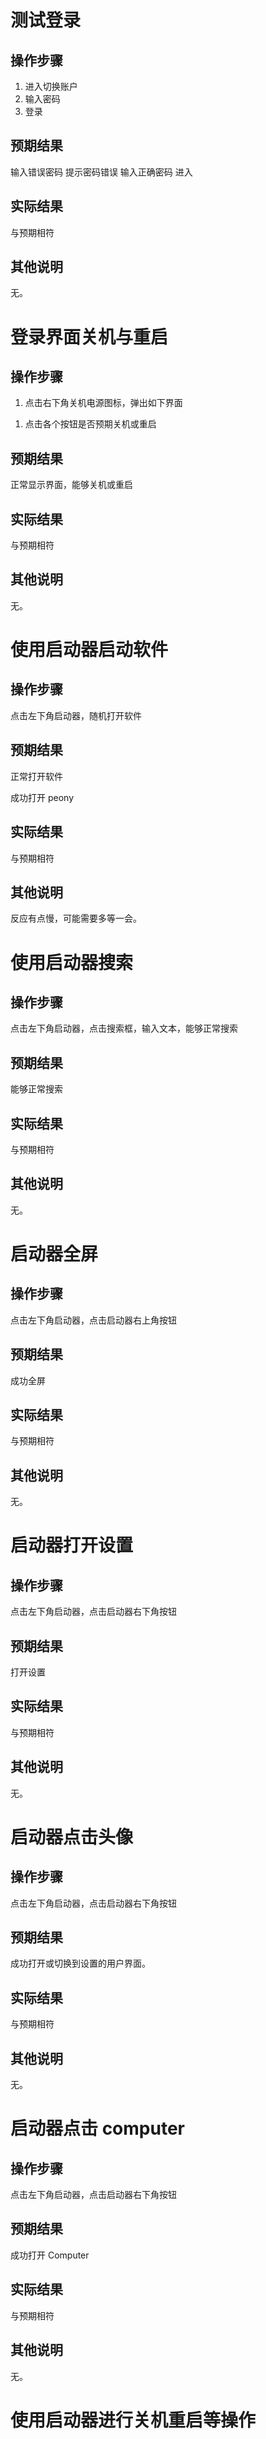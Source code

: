 * 测试登录

** 操作步骤

1. 进入切换账户
2. 输入密码
3. 登录

#+DOWNLOADED: screenshot @ 2023-03-13 14:13:06
[[file:测试登录界面相关功能/测试登录-1.png]]


** 预期结果

输入错误密码 提示密码错误
输入正确密码 进入

** 实际结果
与预期相符
** 其他说明

无。

* 登录界面关机与重启

** 操作步骤

1. 点击右下角关机电源图标，弹出如下界面

#+DOWNLOADED: screenshot @ 2023-03-13 14:16:04
[[file:登录界面关机与重启/登录界面关机与重启-1.png]]

2. 点击各个按钮是否预期关机或重启
   
** 预期结果

正常显示界面，能够关机或重启

** 实际结果

与预期相符

** 其他说明

无。

* 使用启动器启动软件

** 操作步骤

点击左下角启动器，随机打开软件

** 预期结果

正常打开软件

#+DOWNLOADED: screenshot @ 2023-03-13 14:40:54
[[file:使用启动器启动软件/使用启动器启动软件-1.png]]


成功打开 peony

#+DOWNLOADED: screenshot @ 2023-03-13 14:43:04
[[file:使用启动器启动软件/使用启动器启动软件-2.png]]


** 实际结果

与预期相符

** 其他说明

反应有点慢，可能需要多等一会。

* 使用启动器搜索

** 操作步骤

点击左下角启动器，点击搜索框，输入文本，能够正常搜索


#+DOWNLOADED: screenshot @ 2023-03-13 14:45:20
[[file:使用启动器搜索/使用启动器搜索-1.png]]


#+DOWNLOADED: screenshot @ 2023-03-13 14:45:45
[[file:使用启动器搜索/使用启动器搜索-2.png]]


** 预期结果

能够正常搜索

** 实际结果


与预期相符

** 其他说明

无。

* 启动器全屏

** 操作步骤

点击左下角启动器，点击启动器右上角按钮
#+DOWNLOADED: screenshot @ 2023-03-13 14:47:53
[[file:启动器全屏/启动器全屏-1.png]]



#+DOWNLOADED: screenshot @ 2023-03-13 14:48:17
[[file:启动器全屏/启动器全屏-2.png]]


** 预期结果

成功全屏

** 实际结果

与预期相符

** 其他说明

无。

* 启动器打开设置

** 操作步骤

点击左下角启动器，点击启动器右下角按钮
#+DOWNLOADED: screenshot @ 2023-03-13 14:52:55
[[file:启动器打开设置/启动器打开设置-1.png]]


** 预期结果

打开设置

#+DOWNLOADED: screenshot @ 2023-03-13 14:55:43
[[file:启动器打开设置/启动器打开设置-2.png]]


** 实际结果
与预期相符
** 其他说明

无。

* 启动器点击头像

** 操作步骤

点击左下角启动器，点击启动器右下角按钮

#+DOWNLOADED: screenshot @ 2023-03-13 15:08:58
[[file:启动器点击头像/启动器点击头像-1.png]]

** 预期结果
成功打开或切换到设置的用户界面。

#+DOWNLOADED: screenshot @ 2023-03-13 15:11:20
[[file:启动器点击头像/启动器点击头像-2.png]]

** 实际结果
与预期相符
** 其他说明

无。

* 启动器点击 computer

** 操作步骤

点击左下角启动器，点击启动器右下角按钮


#+DOWNLOADED: screenshot @ 2023-03-13 15:17:34
[[file:启动器点击_computer/启动器点击_computer-1.png]]

#+DOWNLOADED: screenshot @ 2023-03-13 15:15:07
[[file:启动器点击_computer-2.png]]

** 预期结果

成功打开 Computer

** 实际结果
与预期相符
** 其他说明

无。
* 使用启动器进行关机重启等操作

** 操作步骤
点击左下角启动器，点击启动器右下角按钮

#+DOWNLOADED: screenshot @ 2023-03-13 15:18:52
[[file:使用启动进行关机重启/使用启动进行关机重启等操作-1.png]]


#+DOWNLOADED: screenshot @ 2023-03-13 15:22:29
[[file:使用启动进行关机重启/使用启动进行关机重启等操作-2.png]]

** 预期结果

能够进行关机重启等操作
** 实际结果
与预期相符
** 其他说明

可能要等几分钟才有反应。
* 桌面新建文件/文件夹

** 操作步骤

右键桌面选择 New... >  Empty File 或 Folder

#+DOWNLOADED: screenshot @ 2023-03-13 15:32:16
[[file:桌面新建文件/文件夹/桌面新建文件_文件夹-1.png]]



** 预期结果
成功创建文件/文件夹
#+DOWNLOADED: screenshot @ 2023-03-13 15:33:50
[[file:桌面新建文件/文件夹/桌面新建文件_文件夹-2.png]]

** 实际结果
与预期相符
** 其他说明

无。
* 重命名文件/文件夹

** 操作步骤
1. 选择文件
2. 按下 F2
3. 输入新名

#+DOWNLOADED: screenshot @ 2023-03-13 15:36:10
[[file:重命名文件/文件夹/重命名文件_文件夹-1.png]]

** 预期结果

成功改名


#+DOWNLOADED: screenshot @ 2023-03-13 15:37:20
[[file:重命名文件/文件夹/重命名文件_文件夹-2.png]]

** 实际结果
与预期相符
** 其他说明

无。
* 拖拽文件

** 操作步骤

鼠标按住文件，移动鼠标，释放

** 预期结果

文件成功移动位置

#+DOWNLOADED: screenshot @ 2023-03-13 15:45:04
[[file:拖拽文件/拖拽文件-1.png]]


** 实际结果

与预期相符

** 其他说明

无。
* 桌面选择所有文件

** 操作步骤
右键选择 select all

#+DOWNLOADED: screenshot @ 2023-03-13 16:04:41
[[file:桌面选择所有文件/桌面选择所有文件-1.png]]


** 预期结果

选择所有

#+DOWNLOADED: screenshot @ 2023-03-13 16:05:11
[[file:桌面选择所有文件/桌面选择所有文件-2.png]]


** 实际结果
与预期相符
** 其他说明

无。
* 删除文件/文件夹

** 操作步骤
选择文件并删除


#+DOWNLOADED: screenshot @ 2023-03-13 16:06:26
[[file:删除文件/文件夹/删除文件_文件夹-1.png]]


** 预期结果
成功删除文件且删除的文件位于 Trans


#+DOWNLOADED: screenshot @ 2023-03-13 16:07:59
[[file:删除文件/文件夹/删除文件_文件夹-2.png]]

** 实际结果
与预期相符
** 其他说明

无。

* 显示 taskview

** 操作步骤
点击右下角图标

#+DOWNLOADED: screenshot @ 2023-03-13 16:11:53
[[file:显示_taskview/显示_taskview-1.png]]

** 预期结果
打开 taskview
#+DOWNLOADED: screenshot @ 2023-03-13 16:13:24
[[file:显示_taskview/显示_taskview-2.png]]

** 实际结果
与预期相符
** 其他说明

无。
* 选择时间

** 操作步骤
点击右下角时间，显示日历且能正常操作


#+DOWNLOADED: screenshot @ 2023-03-13 16:22:41
[[file:选择时间/选择时间-1.png]]


** 预期结果
正常操作
** 实际结果
与预期相符
** 其他说明

无。
* 任务栏切换夜间模式

** 操作步骤
点击右下角阳光

#+DOWNLOADED: screenshot @ 2023-03-13 16:27:35
[[file:任务栏切换夜间模式/任务栏切换夜间模式-1.png]]


** 预期结果
成功切换夜间模式

#+DOWNLOADED: screenshot @ 2023-03-13 16:27:49
[[file:任务栏切换夜间模式/任务栏切换夜间模式-2.png]]

** 实际结果
与预期相符
** 其他说明

无。
* show desktop

** 操作步骤
点击右下角图标

#+DOWNLOADED: screenshot @ 2023-03-13 16:35:35
[[file:show_desktop/show_desktop-1.png]]

** 预期结果
所有应用程序隐藏
** 实际结果
与预期相符
** 其他说明

无。
* 修改图标大小

** 操作步骤
右键 View Type... ， 选择其中一项
#+DOWNLOADED: screenshot @ 2023-03-13 16:39:15
[[file:修改图标大小/修改图标大小-1.png]]

** 预期结果
图标大小改变
** 实际结果
与预期相符
** 其他说明

无。
* 在桌面打开终端

** 操作步骤
右键选择 open directory in terminal


#+DOWNLOADED: screenshot @ 2023-03-13 16:41:56
[[file:在桌面打开终端/在桌面打开终端-1.png]]

** 预期结果
终端被打开
#+DOWNLOADED: screenshot @ 2023-03-13 16:41:09
[[file:在桌面打开终端/在桌面打开终端-2.png]]

** 实际结果
与预期相符
** 其他说明

无。
* 设置背景

** 操作步骤
右键选择 set background

#+DOWNLOADED: screenshot @ 2023-03-13 16:42:57
[[file:设置背景/设置背景-1.png]]

选择其中一个


#+DOWNLOADED: screenshot @ 2023-03-13 17:01:12
[[file:设置背景/设置背景-2.png]]

** 预期结果

#+DOWNLOADED: screenshot @ 2023-03-13 17:00:26
[[file:设置背景/设置背景-3.png]]

** 实际结果
与预期相符
** 其他说明

无。

* 在设置中添加用户

** 操作步骤
打开设置，选择 account ，点击 Add new user
#+DOWNLOADED: screenshot @ 2023-03-13 17:42:37
[[file:在设置中添加用户/在设置中添加用户-1.png]]

#+DOWNLOADED: screenshot @ 2023-03-13 17:43:26
[[file:在设置中添加用户/在设置中添加用户-2.png]]
选择
** 预期结果
添加一个新用户
** 实际结果
失败，没有反应
** 其他说明

无。
* 设置界面搜索

** 操作步骤
1. 打开设置
2. 选择搜索框
3. 输入文本搜索

#+DOWNLOADED: screenshot @ 2023-03-14 09:20:03
[[file:设置界面搜索/设置界面搜索-1.png]]

** 预期结果
成功搜索
** 实际结果
失败，没有反应。
** 其他说明

无。
* 设置界面修改语言

** 操作步骤
打开设置
选择 Datetime > Area > First Language

#+DOWNLOADED: screenshot @ 2023-03-14 09:29:00
[[file:设置界面修改语言/设置界面修改语言-1.png]]

选择一种语言，在弹出页面中选择重启

#+DOWNLOADED: screenshot @ 2023-03-14 09:29:30
[[file:设置界面修改语言/设置界面修改语言-2.png]]

** 预期结果

界面语言被改变

** 实际结果
与预期不符
#+DOWNLOADED: screenshot @ 2023-03-14 09:45:53
[[file:设置界面修改语言/设置界面修改语言-3.png]]

登录界面语言被改变
进入桌面环境后语言设置未被改变， LANG 环境变量为 C.UTF-8。

疑似 /etc/profile.d/lang.sh 的问题

** 其他说明

无。
* 设置显示网络

** 操作步骤
1. 打开设置
2. 选择网络
3. 查看/修改相应选项

#+DOWNLOADED: screenshot @ 2023-03-14 12:29:39
[[file:设置显示网络/设置显示网络-1.png]]

** 预期结果
成功查看/修改网络
** 实际结果
与预期相符
** 其他说明
无。

* 清空 Trash

** 操作步骤
1. 打开 Trash

#+DOWNLOADED: screenshot @ 2023-03-14 09:49:27
[[file:清空_Trash/清空_Trash-1.png]]
2. 点击 Clear

#+DOWNLOADED: screenshot @ 2023-03-14 09:50:20
[[file:清空_Trash/清空_Trash-2.png]]
3. 选择 yes
4. 内容被清空。
** 预期结果
内容被清空
** 实际结果
与预期相符
** 其他说明

无。
* peony 缩放文件大小

** 操作步骤

1. 打开 peony

#+DOWNLOADED: screenshot @ 2023-03-14 09:54:40
[[file:peony_缩放文件大小/peony_缩放文件大小-1.png]]


2. 拖拽右下角


#+DOWNLOADED: screenshot @ 2023-03-14 09:54:50
[[file:peony_缩放文件大小/peony_缩放文件大小-2.png]]



** 预期结果

显示大小被改变

#+DOWNLOADED: screenshot @ 2023-03-14 09:55:13
[[file:peony_缩放文件大小/peony_缩放文件大小-3.png]]


** 实际结果
与预期相符
** 其他说明

无。
* peony排序

** 操作步骤
1. 打开 peony

#+DOWNLOADED: screenshot @ 2023-03-14 10:02:47
[[file:peony排序/peony排序-1.png]]

2. 选择 Modified Date 等


** 预期结果

排列顺序按选择的方式来

** 实际结果
与预期相符
** 其他说明

无。
* peony 点击地址栏

** 操作步骤

1. 打开 peony

2. 点击地址栏
   

#+DOWNLOADED: screenshot @ 2023-03-14 10:05:29
[[file:peony_点击地址栏/peony_点击地址栏-1.png]]

** 预期结果

进入相应目录

** 实际结果
与预期相符
** 其他说明

无。
* peony 测试前进后退

** 操作步骤
1. 打开 peony
2. 随机点击目录
3. 点击前进后退
   

#+DOWNLOADED: screenshot @ 2023-03-14 10:07:20
[[file:peony_测试前进后退/peony_测试前进后退-1.png]]

   
   
** 预期结果
能够按点击顺序前进后退
** 实际结果
与预期相符
** 其他说明

无。
* peony 搜索

** 操作步骤
1. 打开 peony
2. 点击搜索按钮
   

#+DOWNLOADED: screenshot @ 2023-03-14 10:08:26
[[file:peony_搜索/peony_搜索-1.png]]

3. 搜索


#+DOWNLOADED: screenshot @ 2023-03-14 10:08:49
[[file:peony_搜索/peony_搜索-2.png]]

** 预期结果
正常进行搜索
** 实际结果
与预期相符
** 其他说明

无。
* peony 打开文件

** 操作步骤
1. 打开 peony
2. 选择文件双击 或者 右键点击 Open with...


#+DOWNLOADED: screenshot @ 2023-03-14 10:16:11
[[file:peony_打开文件/peony_打开文件-1.png]]


** 预期结果
文件被打开
** 实际结果
与预期相符
** 其他说明

无。
* peony 文件打 Label

** 操作步骤
1. 打开 peony
2. 右键文件 Add File Label... > Red
   

#+DOWNLOADED: screenshot @ 2023-03-14 10:21:24
[[file:peony_文件打_Label/peony_文件打_Label-1.png]]


** 预期结果

#+DOWNLOADED: screenshot @ 2023-03-14 10:21:52
[[file:peony_文件打_Label/peony_文件打_Label-2.png]]
** 实际结果
与预期相符
** 其他说明

无。
* peony 根据 tag 筛选

** 操作步骤
1. 打开 peony
2. 给文件打 Label， 见 [peony 文件打 Label](./)
** 预期结果

#+DOWNLOADED: screenshot @ 2023-03-14 10:25:07
[[file:peony_根据_tag_筛选/peony_根据_tag_筛选-1.png]]


** 实际结果
与预期相符
** 其他说明

无。
* peony 多tab

** 操作步骤
1. 打开 peony
2. 点击 加号图标


#+DOWNLOADED: screenshot @ 2023-03-14 10:26:22
[[file:peony_多tab/peony_多tab-1.png]]


** 预期结果
tab 能够正常使用


#+DOWNLOADED: screenshot @ 2023-03-14 10:27:02
[[file:peony_多tab/peony_多tab-2.png]]


** 实际结果
与预期相符
** 其他说明

无。

* peony 压缩文件

** 操作步骤
1. 打开 peony
2. 右键文件选择 compress...


#+DOWNLOADED: screenshot @ 2023-03-14 10:34:34
[[file:peony_压缩文件/peony_压缩文件-1.png]]


#+DOWNLOADED: screenshot @ 2023-03-14 10:35:53
[[file:peony_压缩文件/peony_压缩文件-2.png]]



#+DOWNLOADED: screenshot @ 2023-03-14 10:36:35
[[file:peony_压缩文件/peony_压缩文件-3.png]]


** 预期结果
能够进行压缩且各个选项正常
** 实际结果
与预期相符
** 其他说明

无。
* peony 复制剪切粘贴文件

** 操作步骤
1. 打开 peony
2. 选择文件复制/剪切   

剪切：
#+DOWNLOADED: screenshot @ 2023-03-14 10:38:18
[[file:peony_复制剪切粘贴文件/peony_复制剪切粘贴文件-1.png]]


3. 粘贴


#+DOWNLOADED: screenshot @ 2023-03-14 10:38:57
[[file:peony_复制剪切粘贴文件/peony_复制剪切粘贴文件-2.png]]


** 预期结果
正常复制剪切粘贴
** 实际结果
与预期相符
** 其他说明

无。
* peony 显示文件属性

** 操作步骤
1. 打开 peony
2. 选择文件右键 Properties

#+DOWNLOADED: screenshot @ 2023-03-14 11:43:51
[[file:peony_显示文件属性/peony_显示文件属性-1.png]]

3. 显示 properties


#+DOWNLOADED: screenshot @ 2023-03-14 11:44:22
[[file:peony_显示文件属性/peony_显示文件属性-2.png]]


** 预期结果
正常显示 Properties
** 实际结果
与预期相符
** 其他说明

无。
* peony 显示预览

** 操作步骤
1. 打开 peony
2. 点击右上角


#+DOWNLOADED: screenshot @ 2023-03-14 11:46:16
[[file:peony_显示预览/peony_显示预览-1.png]]


** 预期结果
正常显示
#+DOWNLOADED: screenshot @ 2023-03-14 11:46:49
[[file:peony_显示预览/peony_显示预览-2.png]]

** 实际结果
与预期相符
** 其他说明

无。
* peony 显示隐藏文件

** 操作步骤
1. 打开 peony
2. 点击 Show Hidden
#+DOWNLOADED: screenshot @ 2023-03-14 11:48:24
[[file:peony_显示隐藏文件/peony_显示隐藏文件-1.png]]

** 预期结果
看见隐藏文件


#+DOWNLOADED: screenshot @ 2023-03-14 11:49:17
[[file:peony_显示隐藏文件/peony_显示隐藏文件-2.png]]

** 实际结果
与预期相符
** 其他说明

无。
* 桌面拖拽/修改大小/缩小/放大/最小化/关闭/隐藏应用程序界面

** 操作步骤
1. 随机打开 gui 应用程序
2. 鼠标放置程序边缘拖拽
3. 点击下列三个按钮

#+DOWNLOADED: screenshot @ 2023-03-14 11:52:51
[[file:img/桌面拖拽_修改大小_缩小_放大_最小化_关闭_隐藏应用程序界面-1.png]]


** 预期结果
能够正常放大缩小拖拽修改大小最小化最大化关闭全屏软件
** 实际结果
与预期相符
** 其他说明

无。

* 任务栏打开天气

** 操作步骤
点击右下角天气
#+DOWNLOADED: screenshot @ 2023-03-14 11:59:51
[[file:任务栏打开天气/任务栏打开天气-1.png]]

** 预期结果
弹出天气
** 实际结果
与预期相符
** 其他说明

无。
* 任务栏修改音量

** 操作步骤
1. 点击任务栏右下角音量
2. 调节

#+DOWNLOADED: screenshot @ 2023-03-14 12:02:53
[[file:任务栏修改音量/任务栏修改音量-1.png]]


** 预期结果
声音相应变化
** 实际结果
无反应，可能与 qemu 配置有关
** 其他说明

无。
* 任务栏sidebar

** 操作步骤
1. 点击任务栏右下角 sidebar
   
** 预期结果
弹出相应界面
#+DOWNLOADED: screenshot @ 2023-03-14 12:05:11
[[file:任务栏sidebar/任务栏sidebar-1.png]]

** 实际结果
与预期相符
** 其他说明

无。
* 修改刷新率

** 操作步骤
1. 打开设置
2. 点击 System
3. 修改相应设置
** 预期结果

刷新率被修改
** 实际结果
点击 System 后程序卡住。
** 其他说明

无。

* 任务栏 add to taskbar

** 操作步骤

1. 随机打开应用程序
2. 右键点击任务栏相应程序 点击 add to taskbar

#+DOWNLOADED: screenshot @ 2023-03-14 12:18:19
[[file:任务栏_add_to_taskbar/任务栏_add_to_taskbar-1.png]]



** 预期结果
关闭程序后，图标依旧在任务栏上


#+DOWNLOADED: screenshot @ 2023-03-14 12:22:33
[[file:任务栏_add_to_taskbar/任务栏_add_to_taskbar-2.png]]

** 实际结果
与预期相符
** 其他说明

无。

* 关闭卡死应用

** 操作步骤
1. 随机打开应用使其卡死
2. 右键点击任务栏相应程序，点击 close
3. 弹出 Warning 界面，点击 Terminate Application xxx


#+DOWNLOADED: screenshot @ 2023-03-14 12:21:49
[[file:关闭卡死应用/关闭卡死应用-1.png]]

** 预期结果
能够关闭卡死应用程序
** 实际结果
与预期相符
** 其他说明

无。
* 任务栏修改位置与大小

** 操作步骤
1. 右键任务栏，选择 Adjustment Size/ Adjustment Position
#+DOWNLOADED: screenshot @ 2023-03-14 12:57:13
[[file:任务栏修改位置与大小/任务栏修改位置与大小-1.png]]


** 预期结果

成功修改任务栏位置与大小

#+DOWNLOADED: screenshot @ 2023-03-14 12:58:32
[[file:任务栏修改位置与大小/任务栏修改位置与大小-2.png]]

** 实际结果

与预期相符

** 其他说明

无。
* 隐藏任务栏

** 操作步骤
1. 右键任务栏
2. 选择 Hide Panel


#+DOWNLOADED: screenshot @ 2023-03-14 13:00:39
[[file:隐藏任务栏/隐藏任务栏-1.png]]

** 预期结果

任务栏隐藏
鼠标放到相应位置时显示任务栏

** 实际结果
与预期相符
** 其他说明

无。
* 拖拽任务栏

** 操作步骤
1. 左键拖拽任务栏
2. 随机拖拽到上下左右边框

** 预期结果
任务栏位置被改变

** 实际结果
与预期相符
** 其他说明

无。
* 锁定任务栏

** 操作步骤
1. 右键点击任务栏选择 Lock This Panel

#+DOWNLOADED: screenshot @ 2023-03-14 13:07:00
[[file:锁定任务栏/锁定任务栏-1.png]]

2. 拖拽任务栏


** 预期结果
无法拖拽
** 实际结果
与预期相符
** 其他说明

无。
* Trash 恢复文件

** 操作步骤

1. 删除文件
2. 打开 Trash
3. 右键文件选择 Restore

#+DOWNLOADED: screenshot @ 2023-03-14 15:07:15
[[file:Trash_恢复文件/Trash_恢复文件-1.png]]

** 预期结果
文件被恢复
** 实际结果
与预期相符
** 其他说明

无。
* system monitor 

** 操作步骤
1. 随机打开应用程序
2. 打开 system monitor
#+DOWNLOADED: screenshot @ 2023-03-14 13:19:49
[[file:system_monitor/system_monitor_1.png]]

3. 对之前创建的程序进行 stop process/Continue process/End process/Kill process 等操作。
** 预期结果
正常 stop process/Continue process/End process/Kill process
** 实际结果
与预期相符
** 其他说明

无。
* system monitor 搜索

** 操作步骤
1. 打开 system monitor
2. 选择搜索框
3. 输入文本   
** 预期结果
成功筛选
#+DOWNLOADED: screenshot @ 2023-03-14 14:00:52
[[file:system_monitor_搜索/system_monitor_搜索-1.png]]

** 实际结果
与预期相符
** 其他说明

无。
* system monitor 查看cpu/内存/网络使用

** 操作步骤
1. 打开 system monitor
2. 点击 Resources
3. 成功查看cpu/内存/网络使用
#+DOWNLOADED: screenshot @ 2023-03-14 14:02:41
[[file:system_monitor_查看cpu/内存/网络使用/system monitor_查看cpu_内存_网络使用.png]]

** 预期结果
成功查看cpu/内存/网络使用
** 实际结果
与预期相符
** 其他说明

无。
* system monitor 查看 File Systems

** 操作步骤
1. 打开 system monitor
2. 点击 File Systems

#+DOWNLOADED: screenshot @ 2023-03-14 14:04:28
[[file:system_monitor_查看_File_Systems/system_monitor_查看_File_Systems-1.png]]


3. 成功查看File Systems

#+DOWNLOADED: screenshot @ 2023-03-14 14:04:43
[[file:system_monitor_查看_File_Systems/system_monitor_查看_File_Systems-2.png]]


** 预期结果
成功查看File Systems
** 实际结果
与预期相符
** 其他说明

无。
